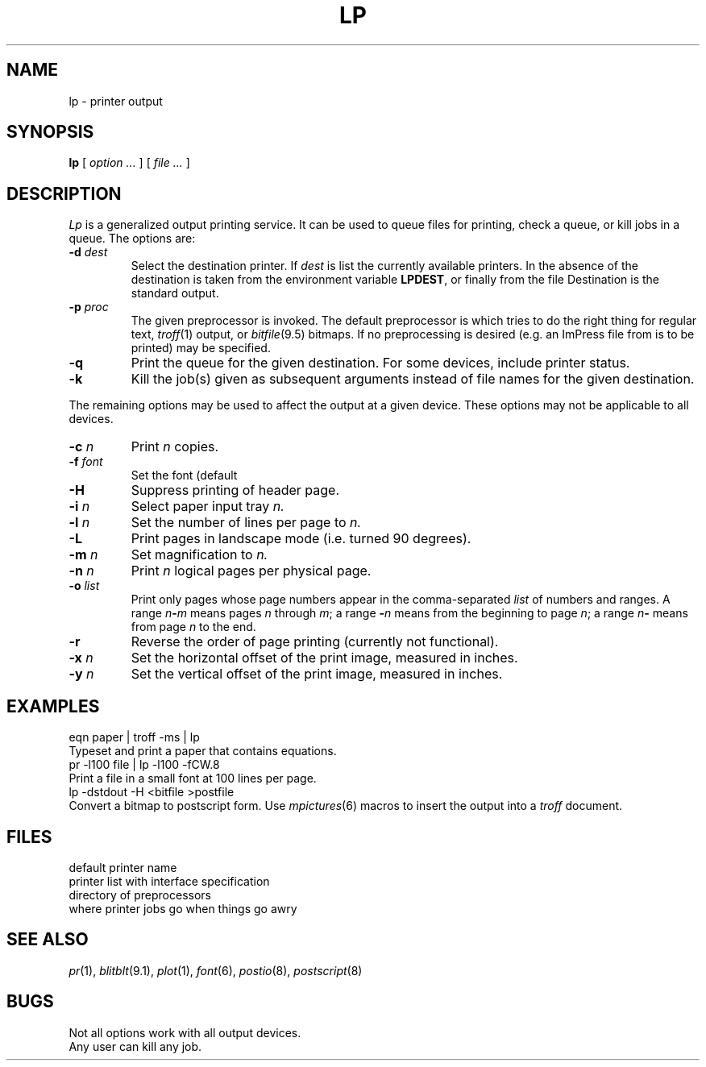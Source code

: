 .TH LP 1 
.CT 1 writing_output comm_dev
.SH NAME
lp \- printer output
.SH SYNOPSIS
.B lp
[
.I option ...
]
[
.I file ...
]
.SH DESCRIPTION
.I Lp
is a generalized output printing service.
It can be used to queue files for printing,
check a queue, or kill jobs in a queue.
The options are:
.TF -p\ \fIproc\fP
.TP
.BI -d " dest"
Select the destination printer.
If
.I dest
is
.LR ? ,
list the currently available printers.
In the absence of
.LR -d ,
the destination is taken from the environment variable
.BR LPDEST  ,
or finally from the file
.FR /usr/spool/lp/defdevice .
Destination
.L stdout
is the standard output.
.TP
.BI -p " proc"
The given preprocessor is invoked.
The default preprocessor is
.LR generic ,
which tries to do the right thing for regular text, 
.IR troff (1)
output, or 
.IR bitfile (9.5)
bitmaps.
If no preprocessing is desired
(e.g. an ImPress file from
.L dviimp
is to be printed)
.L noproc
may be specified.
.TP
.B -q
Print the queue for the given destination.
For some devices, include printer status.
.TP
.B -k
Kill the job(s) given as subsequent arguments instead of file names
for the given destination.
.PD
.PP
The remaining options may be used to affect the output at a given device.
These options may not be applicable to all devices.
.TF -p\ \fIproc\fP
.TP
.BI -c " n"
Print
.I n
copies.
.TP
.BI -f " font"
Set the font (default
.LR CW.11 ).
.TP
.BI -H
Suppress printing of header page.
.TP
.BI -i " n"
Select paper input tray
.I n.
.TP
.BI -l " n"
Set the number of lines per page to
.I n.
.TP
.B -L
Print pages in landscape mode (i.e. turned 90 degrees).
.TP
.BI -m " n"
Set magnification to
.I n.
.TP
.BI -n " n"
Print
.I n
logical pages per physical page.
.TP
.BI -o " list"
Print only pages whose page numbers appear in
the comma-separated
.I list
of numbers and ranges.
A range
.IB n - m
means pages
.I n
through
.IR m ;
a range
.BI - n
means from the beginning to page
.IR n ;
a range
.IB n -
means from page
.I n
to the end. 
.TP
.B -r
Reverse the order of page printing (currently not functional).
.TP
.BI -x " n"
Set the horizontal
offset of the print image, measured in inches.
.TP
.BI -y " n"
Set the vertical
offset of the print image, measured in inches.
.SH EXAMPLES
.TP 0
.L
eqn paper | troff -ms | lp
Typeset and print a paper that contains equations.
.TP
.L
pr -l100 file | lp -l100 -fCW.8
Print a file in a small font at 100 lines per page.
.TP
.L
lp -dstdout -H <bitfile >postfile
Convert a bitmap to postscript form.
Use
.IR mpictures (6)
macros to insert the output into a
.I troff
document.
.SH FILES
.TF /usr/spool/lp/defdevice
.TP
.F /usr/spool/lp/defdevice
default printer name
.TP
.F /usr/spool/lp/devices
printer list with interface specification
.TP
.F /usr/spool/lp/process 
directory of preprocessors
.TP
.F /usr/spool/lp/prob/*
where printer jobs go when things go awry
.SH SEE ALSO
.IR pr (1), 
.IR blitblt (9.1), 
.IR plot (1), 
.IR font (6),
.IR postio (8),
.IR postscript (8)
.SH BUGS
Not all options work with all output devices.
.br
Any user can kill any job.
